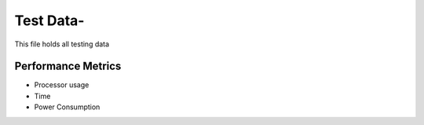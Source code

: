 =============
Test Data-
=============

This file holds all testing data

Performance Metrics
-------------------

* Processor usage
* Time
* Power Consumption
